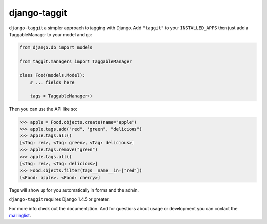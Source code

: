 django-taggit
=============

``django-taggit`` a simpler approach to tagging with Django.  Add ``"taggit"`` to your
``INSTALLED_APPS`` then just add a TaggableManager to your model and go:

.. code:: python

    from django.db import models

    from taggit.managers import TaggableManager

    class Food(models.Model):
        # ... fields here

        tags = TaggableManager()


Then you can use the API like so:

.. code:: python

    >>> apple = Food.objects.create(name="apple")
    >>> apple.tags.add("red", "green", "delicious")
    >>> apple.tags.all()
    [<Tag: red>, <Tag: green>, <Tag: delicious>]
    >>> apple.tags.remove("green")
    >>> apple.tags.all()
    [<Tag: red>, <Tag: delicious>]
    >>> Food.objects.filter(tags__name__in=["red"])
    [<Food: apple>, <Food: cherry>]

Tags will show up for you automatically in forms and the admin.

``django-taggit`` requires Django 1.4.5 or greater.

For more info check out the documentation.  And for questions about usage or
development you can contact the
`mailinglist <http://groups.google.com/group/django-taggit>`_.
